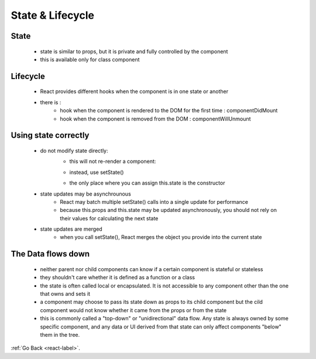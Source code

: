 .. _react-elements-label:

State & Lifecycle
=================
State
-----
    - state is similar to props, but it is private and fully controlled by the component
    - this is available only for class component

Lifecycle
---------
    - React provides different hooks when the component is in one state or another
    - there is :
        - hook when the component is rendered to the DOM for the first time : componentDidMount
        - hook when the component is removed from the DOM : componentWillUnmount

    .. code-block:: python
        :linenos:

        class Clock extends React.Component {
          constructor(props) {
            super(props);
            this.state = {date: new Date()};
          }

          componentDidMount() {
            this.timerID = setInterval(
              () => this.tick(),
              1000
            );
          }

          componentWillUnmount() {
            clearInterval(this.timerID);
          }

          tick() {
            this.setState({
              date: new Date()
            });
          }

          render() {
            return (
              <div>
                <h1>Hello, world!</h1>
                <h2>It is {this.state.date.toLocaleTimeString()}.</h2>
              </div>
            );
          }
        }

        ReactDOM.render(
          <Clock />,
          document.getElementById('root')
        );

Using state correctly
---------------------
    - do not modify state directly:
        - this will not re-render a component:

        .. code-block:: python
            :linenos:

            // Wrong
            this.state.comment = 'Hello';

        - instead, use setState()

        .. code-block:: python
            :linenos:

            // Correct
            this.setState({comment: 'Hello'});

        - the only place where you can assign this.state is the constructor

    - state updates may be asynchrounous
        - React may batch multiple setState() calls into a single update for performance
        - because this.props and this.state may be updated asynchronously, you should not rely on their values for calculating the next state

        .. code-block:: python
            :linenos:

            // Wrong, this code may fail to update the counter
            this.setState({
                counter: this.state.counter + this.props.increment,
            });


        .. code-block:: python
            :linenos:

            // Correct
            this.setState((state, props) => ({
                counter: state.counter + props.increment
            }));
            // OR
            this.setState(function(state, props) {
                return {
                    counter: state.counter + props.increment
                };
            });

    - state updates are merged
        - when you call setState(), React merges the object you provide into the current state

The Data flows down
-------------------
    - neither parent nor child components can know if a certain component is stateful or stateless
    - they shouldn't care whether it is defined as a function or a class
    - the state is often called local or encapsulated. It is not accessible to any component other than the one that owns and sets it
    - a component may choose to pass its state down as props to its child component but the cild component would not know whether it came from the
      props or from the state
    - this is commonly called a "top-down" or "unidirectional" data flow. Any state is always owned by some specific component, and any data or UI
      derived from that state can only affect components "below" them in the tree.

:ref:`Go Back <react-label>`.